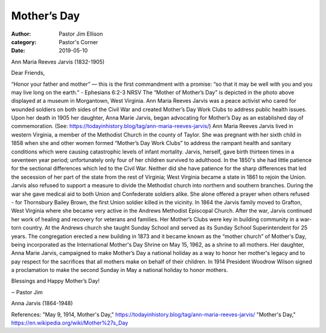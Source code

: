 Mother’s Day
============

:author: Pastor Jim Ellison
:category: Pastor's Corner
:date: 2019-05-10

.. image:: {static}./images/ann-reeves-jarvis-program-cover-wvrhc.jpg
  :alt: Ann Maria Reeves Jarvis (1832-1905)

Ann Maria Reeves Jarvis (1832-1905)

Dear Friends,

“Honor your father and mother” —
this is the first commandment with a promise: “so that it may be well with you
and you may live long on the earth.”
- Ephesians 6:2-3 NRSV
The “Mother of Mother’s Day” is depicted in the photo above displayed at a museum in Morgantown, West Virginia. Ann Maria Reeves Jarvis was a peace activist who cared for wounded soldiers on both sides of the Civil War and created Mother’s Day Work Clubs to address public health issues. Upon her death in 1905 her daughter, Anna Marie Jarvis, began advocating for Mother’s Day as an established day of commemoration.
(See: https://todayinhistory.blog/tag/ann-maria-reeves-jarvis/)
Ann Maria Reeves Jarvis lived in western Virginia, a member of the Methodist Church in the county of Taylor. She was pregnant with her sixth child in 1858 when she and other women formed “Mother’s Day Work Clubs” to address the rampant health and sanitary conditions which were causing catastrophic levels of infant mortality. Jarvis, herself, gave birth thirteen times in a seventeen year period; unfortunately only four of her children survived to adulthood.
In the 1850's she had little patience for the sectional differences which led to the Civil War. Neither did she have patience for the sharp differences that led the secession of her part of the state from the rest of Virginia; West Virginia became a state in 1861 to rejoin the Union. Jarvis also refused to support a measure to divide the Methodist church into northern and southern branches. During the war she gave medical aid to both Union and Confederate soldiers alike. She alone offered a prayer when others refused - for Thornsbury Bailey Brown, the first Union soldier killed in the vicinity.
In 1864 the Jarvis family moved to Grafton, West Virginia where she became very active in the Andrews Methodist Episcopal Church. After the war, Jarvis continued her work of healing and recovery for veterans and families. Her Mother’s Clubs were key in building community in a war- torn country. At the Andrews church she taught Sunday School and served as its Sunday School Superintendent for 25 years. The congregation erected a new building in 1873 and it became known as the “mother church” of Mother's Day, being incorporated as the International Mother's Day Shrine on May 15, 1962, as a shrine to all mothers.
Her daughter, Anna Marie Jarvis, campaigned to make Mother’s Day a national holiday as a way to honor her mother's legacy and to pay respect for the sacrifices that all mothers make on behalf of their children. In 1914 President Woodrow Wilson signed a proclamation to make the second Sunday in May a national holiday to honor mothers.

Blessings and Happy Mother’s Day!

‒ Pastor Jim

.. image:: {static}./images/6607917_AnnMariaReevesJarvis.jpeg
  :alt: Anna Jarvis (1864-1948)

Anna Jarvis (1864-1948)

References: "May 9, 1914, Mother's Day," https://todayinhistory.blog/tag/ann-maria-reeves-jarvis/ "Mother's Day," https://en.wikipedia.org/wiki/Mother%27s_Day
